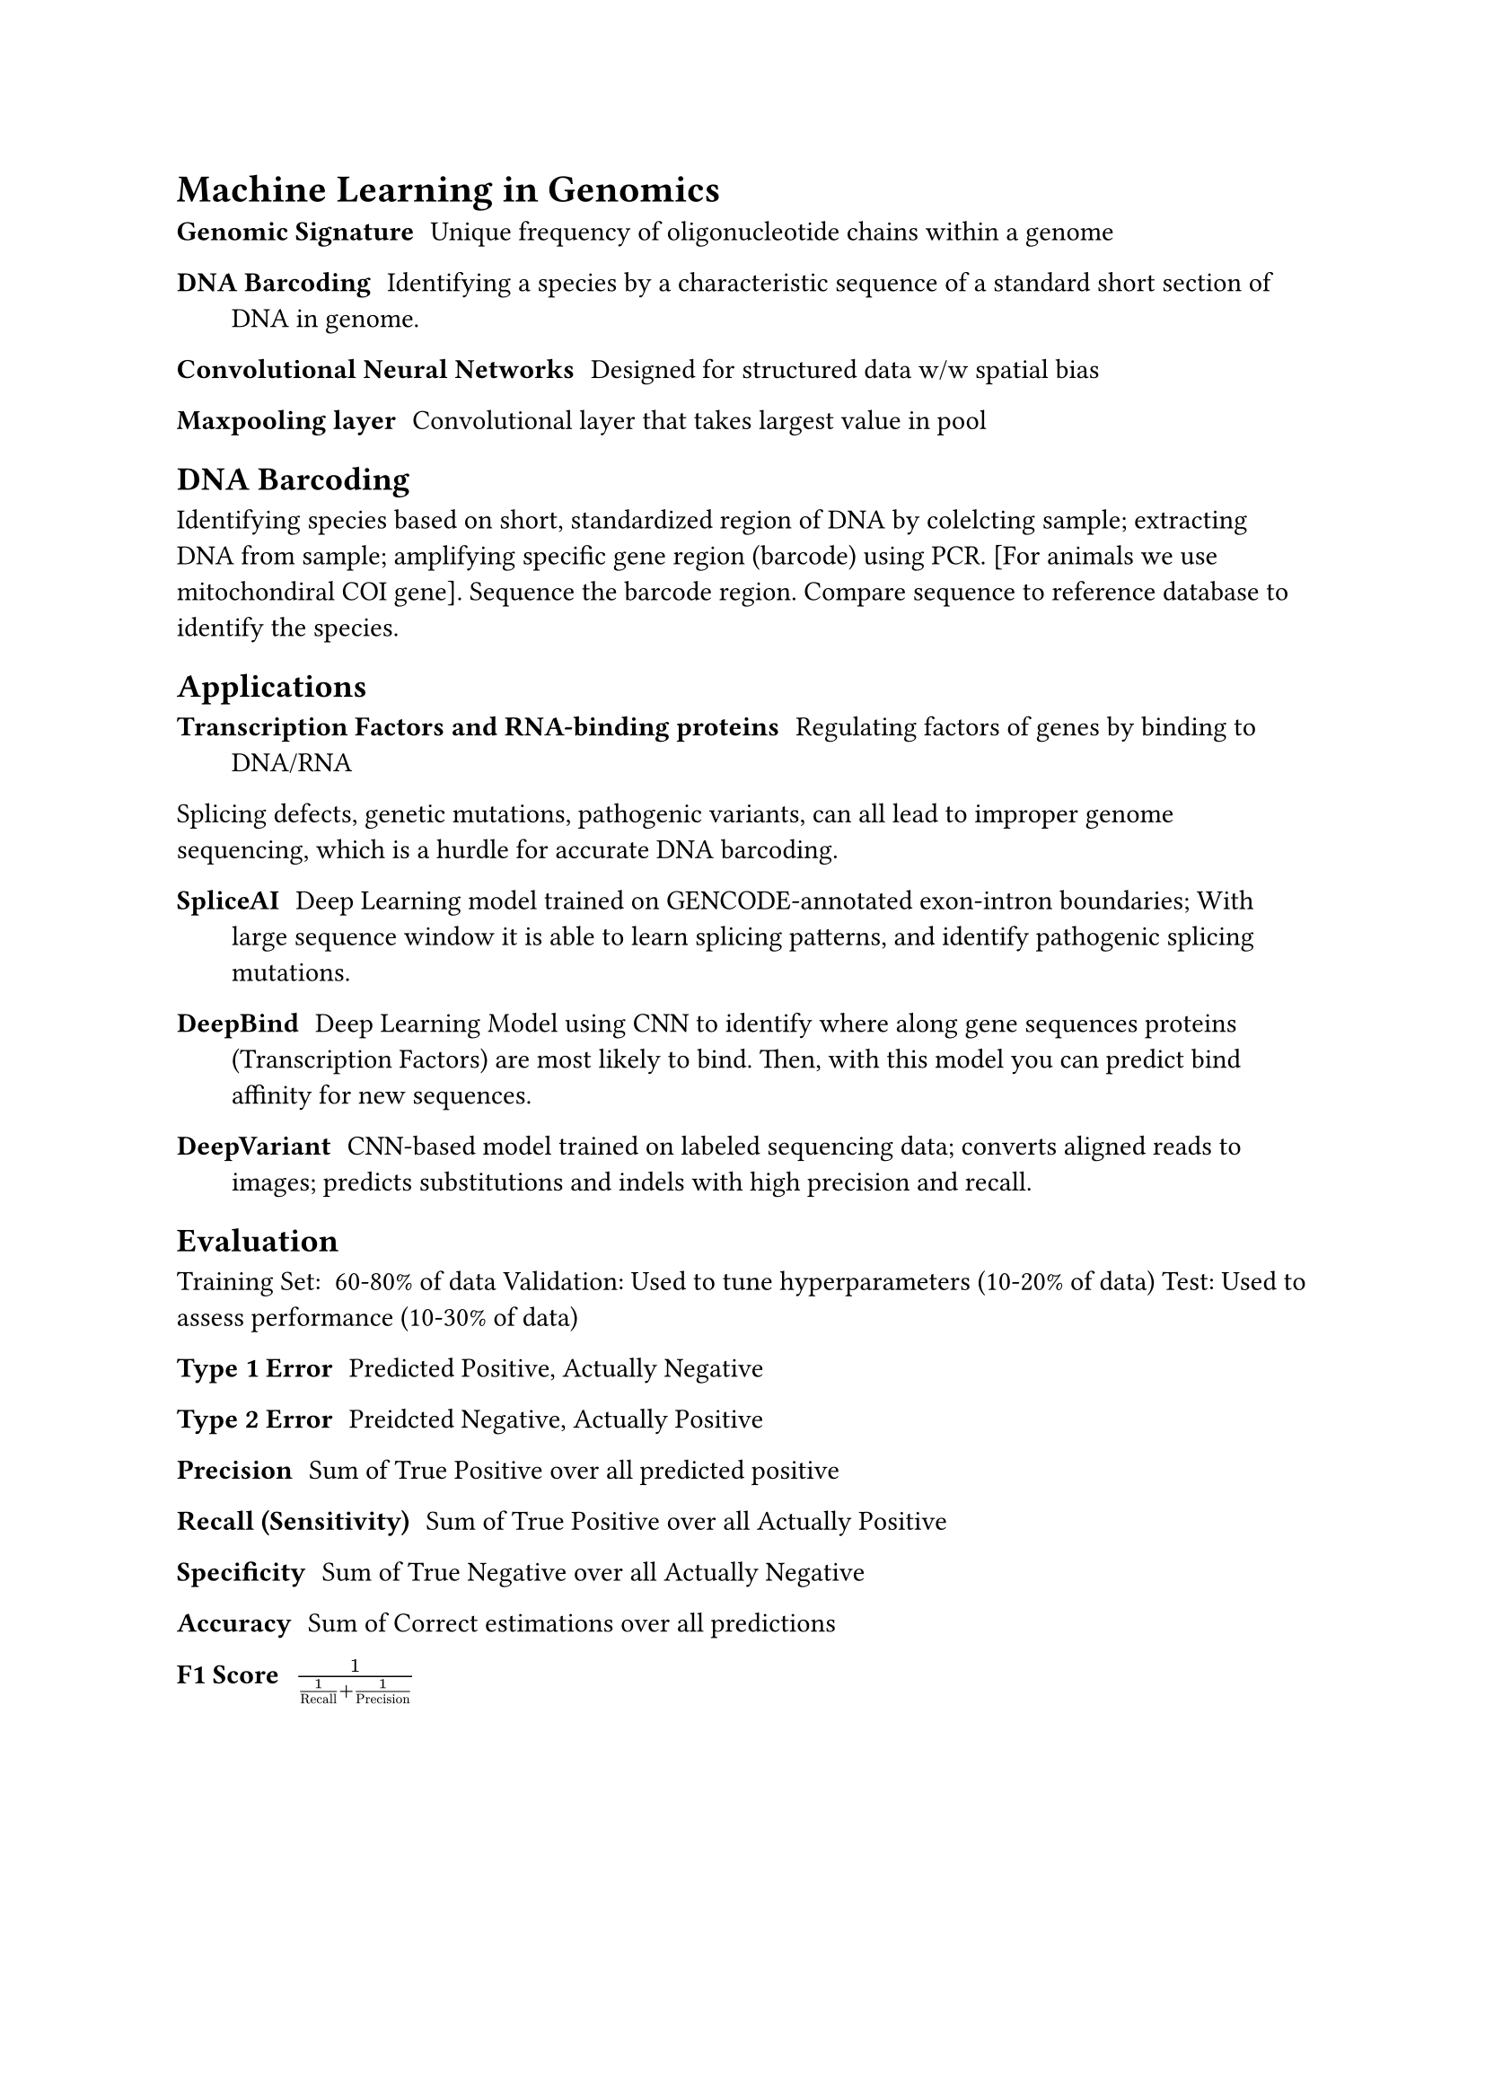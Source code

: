 = Machine Learning in Genomics

/ Genomic Signature: Unique frequency of oligonucleotide chains within a genome

/ DNA Barcoding: Identifying a species by a characteristic sequence of a standard short section of DNA in genome.

/ Convolutional Neural Networks: Designed for structured data w/w spatial bias

/ Maxpooling layer: Convolutional layer that takes largest value in pool

== DNA Barcoding
Identifying species based on short, standardized region of DNA by colelcting sample; extracting DNA from sample; amplifying specific gene region (barcode) using PCR. [For animals we use mitochondiral COI gene]. Sequence the barcode region. Compare sequence to reference database to identify the species.

== Applications

/ Transcription Factors and RNA-binding proteins: Regulating factors of genes by binding to DNA/RNA

Splicing defects, genetic mutations, pathogenic variants, can all lead to improper genome sequencing, which is a hurdle for accurate DNA barcoding. 

/ SpliceAI: Deep Learning model trained on GENCODE-annotated exon-intron boundaries; With large sequence window it is able to learn splicing patterns, and identify pathogenic splicing mutations.

/ DeepBind: Deep Learning Model using CNN to identify where along gene sequences proteins (Transcription Factors) are most likely to bind. Then, with this model you can predict bind affinity for new sequences.

/ DeepVariant: CNN-based model trained on labeled sequencing data; converts aligned reads to images; predicts substitutions and indels with high precision and recall.

== Evaluation
Training Set: ~60-80% of data
Validation: Used to tune hyperparameters (10-20% of data)
Test: Used to assess performance (10-30% of data)

/ Type 1 Error: Predicted Positive, Actually Negative
/ Type 2 Error: Preidcted Negative, Actually Positive

/ Precision: Sum of True Positive over all predicted positive
/ Recall (Sensitivity): Sum of True Positive over all Actually Positive
/ Specificity: Sum of True Negative over all Actually Negative

/ Accuracy: Sum of Correct estimations over all predictions

/ F1 Score: $1/(1/"Recall" + 1/"Precision")$